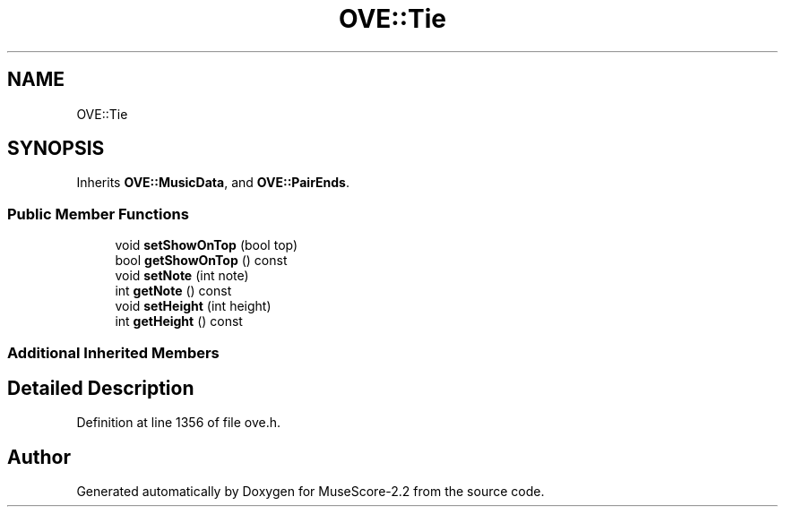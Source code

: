 .TH "OVE::Tie" 3 "Mon Jun 5 2017" "MuseScore-2.2" \" -*- nroff -*-
.ad l
.nh
.SH NAME
OVE::Tie
.SH SYNOPSIS
.br
.PP
.PP
Inherits \fBOVE::MusicData\fP, and \fBOVE::PairEnds\fP\&.
.SS "Public Member Functions"

.in +1c
.ti -1c
.RI "void \fBsetShowOnTop\fP (bool top)"
.br
.ti -1c
.RI "bool \fBgetShowOnTop\fP () const"
.br
.ti -1c
.RI "void \fBsetNote\fP (int note)"
.br
.ti -1c
.RI "int \fBgetNote\fP () const"
.br
.ti -1c
.RI "void \fBsetHeight\fP (int height)"
.br
.ti -1c
.RI "int \fBgetHeight\fP () const"
.br
.in -1c
.SS "Additional Inherited Members"
.SH "Detailed Description"
.PP 
Definition at line 1356 of file ove\&.h\&.

.SH "Author"
.PP 
Generated automatically by Doxygen for MuseScore-2\&.2 from the source code\&.
